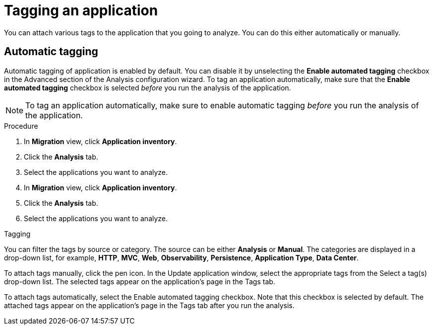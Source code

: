 // Module included in the following assemblies:
//
// * docs/web-console-guide/master.adoc

:_content-type: PROCEDURE
[id="mta-web-tagging-an-application_{context}"]
= Tagging an application

You can attach various tags to the application that you going to analyze. You can do this either automatically or manually.

[id="automating-tagging-an-application_{context}"]
== Automatic tagging

Automatic tagging of application is enabled by default. You can disable it by unselecting the *Enable automated tagging* checkbox in the Advanced section of the Analysis configuration wizard. To tag an application automatically, make sure that the *Enable automated tagging* checkbox is selected _before_ you run the analysis of the application.

[NOTE]
====
To tag an application automatically, make sure to enable automatic tagging _before_ you run the analysis of the application.
====

.Procedure

. In *Migration* view, click *Application inventory*.
. Click the *Analysis* tab.
. Select the applications you want to analyze.


. In *Migration* view, click *Application inventory*.
. Click the *Analysis* tab.
. Select the applications you want to analyze.
+




Tagging

You can filter the tags by source or category. The source can be either *Analysis* or *Manual*. The categories are displayed in a drop-down list, for example, *HTTP*, *MVC*, *Web*, *Observability*, *Persistence*, *Application Type*, *Data Center*.

To attach tags manually, click the pen icon. In the Update application window, select the appropriate tags from the Select a tag(s) drop-down list.
The selected tags appear on the application's page in the Tags tab.

To attach tags automatically, select the Enable automated tagging checkbox. Note that this checkbox is selected by default.
The attached tags appear on the application's page in the Tags tab after you run the analysis.
